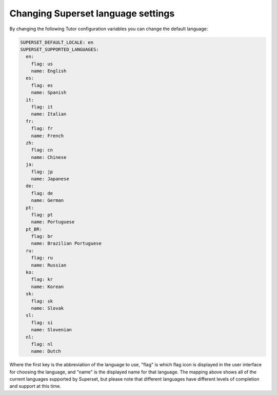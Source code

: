 .. _superset-language-settings:

Changing Superset language settings
###################################

By changing the following Tutor configuration variables you can change the default
language:

.. code-block:: yaml

    SUPERSET_DEFAULT_LOCALE: en
    SUPERSET_SUPPORTED_LANGUAGES:
      en:
        flag: us
        name: English
      es:
        flag: es
        name: Spanish
      it:
        flag: it
        name: Italian
      fr:
        flag: fr
        name: French
      zh:
        flag: cn
        name: Chinese
      ja:
        flag: jp
        name: Japanese
      de:
        flag: de
        name: German
      pt:
        flag: pt
        name: Portuguese
      pt_BR:
        flag: br
        name: Brazilian Portuguese
      ru:
        flag: ru
        name: Russian
      ko:
        flag: kr
        name: Korean
      sk:
        flag: sk
        name: Slovak
      sl:
        flag: si
        name: Slovenian
      nl:
        flag: nl
        name: Dutch

Where the first key is the abbreviation of the language to use, "flag" is which flag
icon is displayed in the user interface for choosing the language, and "name" is the
displayed name for that language. The mapping above shows all of the current languages
supported by Superset, but please note that different languages have different levels
of completion and support at this time.
